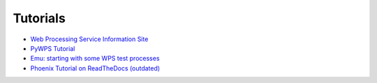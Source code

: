 Tutorials
=========

* `Web Processing Service Information Site <http://geoprocessing.info/wpsdoc/index>`_
* `PyWPS Tutorial <http://pywps.wald.intevation.org/documentation/course/process/index.html>`_
* `Emu: starting with some WPS test processes <http://emu.readthedocs.org/en/latest/>`_
* `Phoenix Tutorial on ReadTheDocs (outdated) <http://pyramid-phoenix.readthedocs.org/en/latest/tutorial/index.html>`_
